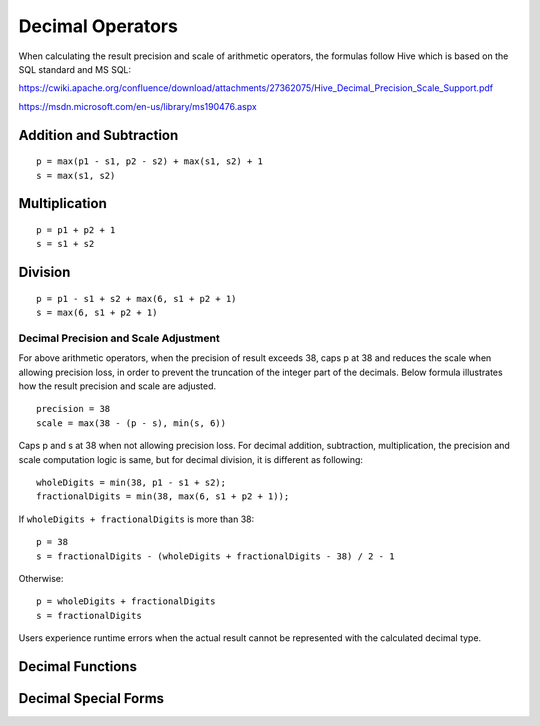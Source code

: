 =================
Decimal Operators
=================

When calculating the result precision and scale of arithmetic operators,
the formulas follow Hive which is based on the SQL standard and MS SQL:

https://cwiki.apache.org/confluence/download/attachments/27362075/Hive_Decimal_Precision_Scale_Support.pdf

https://msdn.microsoft.com/en-us/library/ms190476.aspx

Addition and Subtraction
------------------------

::

	p = max(p1 - s1, p2 - s2) + max(s1, s2) + 1
	s = max(s1, s2)

Multiplication
--------------

::

	p = p1 + p2 + 1
	s = s1 + s2

Division
--------

::

    p = p1 - s1 + s2 + max(6, s1 + p2 + 1)
    s = max(6, s1 + p2 + 1)

Decimal Precision and Scale Adjustment
<<<<<<<<<<<<<<<<<<<<<<<<<<<<<<<<<<<<<<

For above arithmetic operators, when the precision of result exceeds 38,
caps p at 38 and reduces the scale when allowing precision loss, in order to prevent the truncation of
the integer part of the decimals. Below formula illustrates how the result
precision and scale are adjusted.

::

    precision = 38
    scale = max(38 - (p - s), min(s, 6))

Caps p and s at 38 when not allowing precision loss.
For decimal addition, subtraction, multiplication, the precision and scale computation logic is same,
but for decimal division, it is different as following:
::

    wholeDigits = min(38, p1 - s1 + s2);
    fractionalDigits = min(38, max(6, s1 + p2 + 1));

If ``wholeDigits + fractionalDigits`` is more than 38:
::

    p = 38
    s = fractionalDigits - (wholeDigits + fractionalDigits - 38) / 2 - 1

Otherwise:
::

    p = wholeDigits + fractionalDigits
    s = fractionalDigits

Users experience runtime errors when the actual result cannot be represented
with the calculated decimal type.

Decimal Functions
-----------------

.. spark:function:: unscaled_value(x) -> bigint

    Return the unscaled bigint value of a short decimal ``x``.
    Supported type is: SHORT_DECIMAL.

Decimal Special Forms
---------------------

.. spark:function:: make_decimal(x[, nullOnOverflow]) -> decimal

    Create ``decimal`` of requsted precision and scale from an unscaled bigint value ``x``.
    By default, the value of ``nullOnOverflow`` is true, and null will be returned when ``x`` is too large for the result precision.
    Otherwise, exception will be thrown when ``x`` overflows.

.. spark:function:: decimal_round(decimal[, scale]) -> [decimal]

    Returns ``decimal`` rounded to a new scale using HALF_UP rounding mode. In HALF_UP rounding, the digit 5 is rounded up.
    ``scale`` is the new scale to be rounded to. It is 0 by default, and integer in [INT_MIN, INT_MAX] is allowed to be its value.
    When the absolute value of scale exceeds the maximum precision of long decimal (38), the round logic is equivalent to the case where it is 38 as we cannot exceed the maximum precision. 
    The result precision and scale are decided with the precision and scale of input ``decimal`` and ``scale``.
    After rounding we may need one more digit in the integral part.
    
    ::
        SELECT (round(cast (9.9 as decimal(2, 1)), 0)); -- decimal 10
        SELECT (round(cast (99 as decimal(2, 0)), -1)); -- decimal 100

    When ``scale`` is negative, we need to adjust ``-scale`` number of digits before the decimal point,
    which means we need at least ``-scale + 1`` digits after rounding, and the result scale is 0.

    ::

        SELECT round(cast (0.856 as DECIMAL(3, 3)), -1); -- decimal 0
        SELECT round(cast (85.6 as DECIMAL(3, 1)), -1); -- decimal 90
        SELECT round(cast (85.6 as DECIMAL(3, 1)), -2); -- decimal 100
        SELECT round(cast (85.6 as DECIMAL(3, 1)), -99);  -- decimal 0
        SELECT round(cast (12345678901234.56789 as DECIMAL(32, 5)), -9); -- decimal 12346000000000

    When ``scale`` is 0, the result scale is 0.

    ::

        SELECT round(cast (85.6 as DECIMAL(3, 1))); -- decimal 86
        SELECT round(cast (0.856 as DECIMAL(3, 3)), 0); -- decimal 1

    When ``scale`` is positive, the result scale is the minor one of input scale and ``scale``.
    The result precision is decided with the number of integral digits and the result scale, but cannot exceed the max precision of decimal.

    ::

        SELECT round(cast (85.681 as DECIMAL(5, 3)), 1); -- decimal 85.7
        SELECT round(cast (85.681 as DECIMAL(5, 3)), 999); -- decimal 85.681
        SELECT round(cast (0.1234567890123456789 as DECIMAL(19, 19)), 14); -- decimal 0.12345678901235
